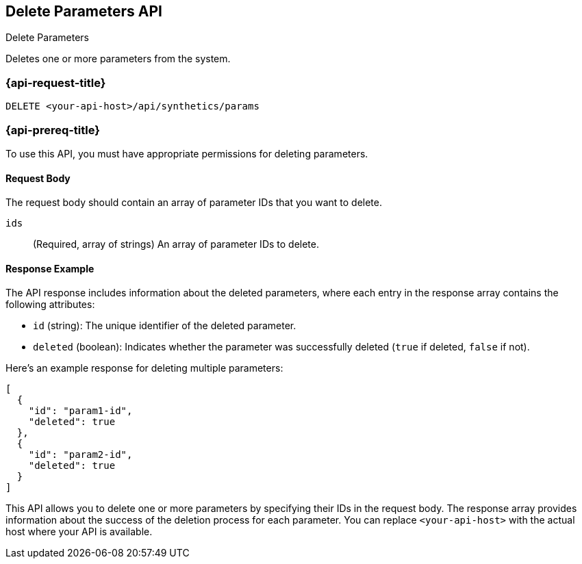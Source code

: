 [[delete-parameters-api]]
== Delete Parameters API
++++
<titleabbrev>Delete Parameters</titleabbrev>
++++

Deletes one or more parameters from the system.

=== {api-request-title}

`DELETE <your-api-host>/api/synthetics/params`

=== {api-prereq-title}

To use this API, you must have appropriate permissions for deleting parameters.

[[parameters-delete-request-body]]
==== Request Body

The request body should contain an array of parameter IDs that you want to delete.

`ids`::
(Required, array of strings) An array of parameter IDs to delete.

[[parameters-delete-response-example]]
==== Response Example

The API response includes information about the deleted parameters, where each entry in the response array contains the following attributes:

- `id` (string): The unique identifier of the deleted parameter.
- `deleted` (boolean): Indicates whether the parameter was successfully deleted (`true` if deleted, `false` if not).

Here's an example response for deleting multiple parameters:

[source,json]
--------------------------------------------------
[
  {
    "id": "param1-id",
    "deleted": true
  },
  {
    "id": "param2-id",
    "deleted": true
  }
]
--------------------------------------------------

This API allows you to delete one or more parameters by specifying their IDs in the request body. The response array provides information about the success of the deletion process for each parameter. You can replace `<your-api-host>` with the actual host where your API is available.
